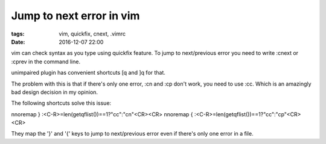 Jump to next error in vim
#########################

:tags: vim, quickfix, cnext, .vimrc
:date: 2016-12-07 22:00

vim can check syntax as you type using quickfix feature.
To jump to next/previous error you need to write :cnext or :cprev in 
the command line.

unimpaired plugin has convenient shortcuts [q and ]q for that.

The problem with this is that if there's only one error, :cn and :cp don't work,
you need to use :cc. Which is an amazingly bad design decision in my opinion.

The following shortcuts solve this issue:

nnoremap } :<C-R>=len(getqflist())==1?"cc":"cn"<CR><CR>
nnoremap { :<C-R>=len(getqflist())==1?"cc":"cp"<CR><CR>

They map the '}' and '{' keys to jump to next/previous error even if there's only one
error in a file.
